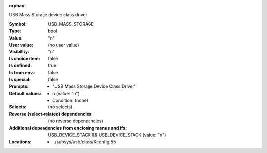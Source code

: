 :orphan:

.. title:: USB_MASS_STORAGE

.. option:: CONFIG_USB_MASS_STORAGE:
.. _CONFIG_USB_MASS_STORAGE:

USB Mass Storage device class driver



:Symbol:           USB_MASS_STORAGE
:Type:             bool
:Value:            "n"
:User value:       (no user value)
:Visibility:       "n"
:Is choice item:   false
:Is defined:       true
:Is from env.:     false
:Is special:       false
:Prompts:

 *  "USB Mass Storage Device Class Driver"
:Default values:

 *  n (value: "n")
 *   Condition: (none)
:Selects:
 (no selects)
:Reverse (select-related) dependencies:
 (no reverse dependencies)
:Additional dependencies from enclosing menus and ifs:
 USB_DEVICE_STACK && USB_DEVICE_STACK (value: "n")
:Locations:
 * ../subsys/usb/class/Kconfig:55